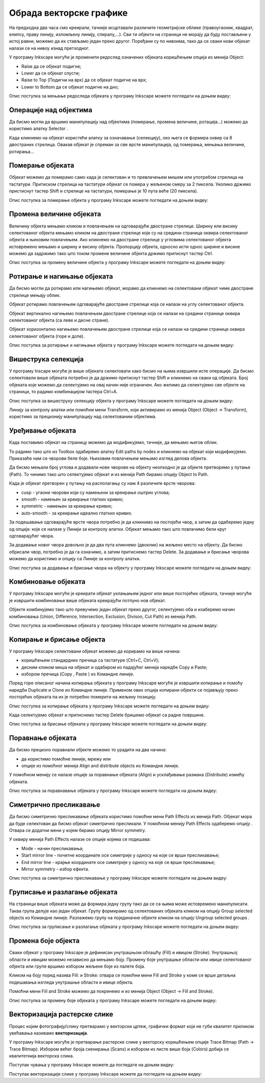Обрада векторске графике
========================

.. infonote::
 
 На овом часу ћемо говорити о:
    •	 oперацијама над објектима;
    •	 векторизацији растерске слике.

.. |y1| image:: ../../_images/L78S1.png
            :width: 30px


.. |y2| image:: ../../_images/L78S2.png
            :width: 30px

			
.. |y3| image:: ../../_images/L78S3.png
            :width: 30px


.. |y4| image:: ../../_images/L78S4.png
            :width: 30px

На предходна два часа смо креирали, тачније исцртавали различите геометријске облике (правоугаоник, квадрат, елипсу, праву линију, изломљену линију, спиралу,...).
Сви ти објекти на страници не морају да буду постављени у истој равни, можемо да их стављамо један преко другог. Поређани су по нивоима, тако да се сваки нови објекат налази се на нивоу изнад претходног.

У програму Inkscape могуће је променити редослед означених објеката коришћењем опција из менија Object:

-  Raise |y1| да се објекат подигне;
-  Lower |y2| да се објекат спусти;
-  Raise to Top (Подигни на врх) |y3| да се објекат подигне на врх;
-  Lower to Bottom |y4| да се објекат подигне на дно;

Опис поступка за мењање редоследа објеката у програму Inkscape можете погледати на доњем видеу:

.. ytpopup:: D1Pir-75X0k
    :width: 735
    :height: 415
    :align: center

Операције над објектима
----------------------- 

.. |y5| image:: ../../_images/L78S5.png
            :width: 30px

Да бисмо могли да вршимо манипулацију над објектима (померање, промена величине, ротација...) можемо да користимо алатку Selector |y5|.  

Када кликнемо на објекат користећи алатку за означавање (селекцију), око њега се формира оквир са 8 двостраних стрелица. Овакав објекат је спреман за све врсте манипулација, од померања, мењања величине, ротирања...

Померање објеката
------------------ 

Објекат можемо да померамо само када је селектован и то превлачењем мишем или употребом стрелица на тастатури. 
Притиском стрелица на тастатури објекат се помера у жељеном смеру за 2 пиксела. Уколико држимо пристиснут тастер Shift и стрелице на тастатури, померање је 10 пута веће (20 пиксела).

Опис поступка за померање објекта у програму Inkscape можете погледати на доњем видеу:

.. ytpopup:: RjDnLivWCJk
    :width: 735
    :height: 415
    :align: center

Промена величине објеката
--------------------------

Величину објекта мењамо кликом и повлачењем на одговарајуће двостране стрелице. 
Ширину или висину селектованог објекта мењамо кликом на двостране стрелице које су на средини страница оквира селектованог објекта и њиховим повлачењем. 
Ако кликнемо на двостране стрелице у угловима селектованог објекта истовремено мењамо и ширину и висину објекта. 
Пропорцију објекта, односно исти однос ширине и висине можемо да задржимо тако што током промене величине објекта држимо притиснут тастер Ctrl.

Опис поступка за промену величине објекта у програму Inkscape можете погледати на доњем видеу:

.. ytpopup:: 9H0mZp3T_AU
    :width: 735
    :height: 415
    :align: center

Ротирање и нагињање објеката
----------------------------- 

Да бисмо могли да ротирамо или нагињемо објекат, морамо да кликнемо на селектовани објекат чиме двостране стрелице мењају облик. 

Објекат ротирамо повлачењем одговарајуће двостране стрелице којa се налази на углу селектованог објекта. 

Објекат вертикално нагињемо повлачењем двостране стрелице која се налази на средини странице оквира селектованог објекта (са леве и десне стране).

Објекат хоризонтално нагињемо повлачењем двостране стрелице која се налази на средини странице оквира селектованог објекта (горе и доле). 

Опис поступка за ротирање и нагињање објекта у програму Inkscape можете погледати на доњем видеу:

.. ytpopup:: 560DKAwqHo0
    :width: 735
    :height: 415
    :align: center

Вишеструка селекција 
---------------------

У програму Inscape могуће је више објеката селектовати како бисмо на њима извршили исте операције.
Да бисмо селектовали више објеката потребно је да држимо притиснут тастер Shift и кликнемо на сваки од објеката. 
Број објеката које можемо да селектујемо на овај начин није ограничен. 
Ако желимо да селектујемо све објекте на страници, то радимо комбинацијом тастера Ctrl+A.
  
Опис поступка за вишеструку селекцију објекта у програму Inkscape можете погледати на доњем видеу:

.. ytpopup:: KOOSJrmCGL8
    :width: 735
    :height: 415
    :align: center

.. |y6| image:: ../../_images/L78S6.png
            :width: 600px

Линију за контролу алатки |y6| или помоћни мени Transform, који активирамо из менија Object (Object →  Transform), користимо за прецизнију манипулацију над селектованим објектима. 

Уређивање објеката 
------------------

Када поставимо објекат на страницу можемо да модификујемо, тачније, да мењамо његов облик. 

.. |y8| image:: ../../_images/L78S8.png
            :width: 30px
  
То радимо тако што из Toolbox одабиремо алатку Edit paths by nodes |y8| и кликнемо на објекат који модификујемо. 
Приказаће нам се чворови беле боје. Њиховим повлачењем мењамо изглед делова објекта.

Да бисмо мењали број углова и додавали нове чворове на објекту неопходно је да објекте претворимо у путање (Path). То чинимо тако што селектујемо објекат и из менија Path бирамо опцију Object to Path.

Када је објекат претворен у путању на располагању су нам 4 различите врсте чворова:

-  cusp - угаони чворови који су намењени за креирање оштрих углова; 
-  smooth - намењен за креирање глатких кривих; 
-  symmetric - намењен за креирање кривих;  
-  auto-smooth - за креирање идеално глатких кривих. 

.. |y9| image:: ../../_images/L78S9.png
            :width: 100px

.. |y10| image:: ../../_images/L78S10.png
            :width: 100px

За подешавање одговарајуће врсте чвора потребно је да кликнимо на постојећи чвор, а затим да одаберемо једну од опција: |y9| које се налазе у Линији за контролу алатки. 
Објекат мењамо тако што повлачимо бели круг одговарајућег чвора. 

За додавање новог чвора довољно је да два пута кликнемо (двоклик) на жељено место на објекту. 
Да бисмо обрисали чвор, потребно је да га означимо, а затим притиснемо тастер Delete. 
За додавање и брисање чворова можемо да користимо и опцију |y10| са Линије за контролу алатки.

Опис поступка за додавање и брисање чвора на објекту у програму Inkscape можете погледати на доњем видеу:

.. ytpopup:: gidHEspmdYQ
    :width: 735
    :height: 415
    :align: center

Комбиновање објеката 
--------------------

У програму Inkscape могуће је креирати објекат уклањањем једног или више постојећих објеката, тачније могуће је извршити комбиновање више објеката креирајући потпуно нов објекат.

Објекте комбинујемо тако што превучемо један објекат преко другог, селектујемо оба и изаберемо начин комбиновања (Union, Difference, Intersection, Exclusion, Divison, Cut Path) из менија Path.


.. image:: ../../_images/L78S11.png
    :width: 200px
    :align: center


Опис поступка за комбиновање објеката у програму Inkscape можете погледати на доњем видеу:

.. ytpopup:: 4BalqI0w_so
    :width: 735
    :height: 415
    :align: center

Копирање и брисање објекта 
--------------------------

.. |y11| image:: ../../_images/L78S12.png
            :width: 30px


.. |y12| image:: ../../_images/L78S13.png
            :width: 30px


.. |y13| image:: ../../_images/L78S14.png
            :width: 30px

.. |y14| image:: ../../_images/L78S15.png
            :width: 30px

У програму Inkscape селектовани објекат можемо да корирамо на више начина:

-	коришћењем стандардних пречица са тастатуре (Ctrl+C, Ctrl+V);
-	десним кликом миша на објекат и одабиром из падајућег менија наредбе Copy и Paste;
-	избором пречица (Copy |y11|, Paste |y12|) из Командне линије. 

Поред горе описаног начина копирања објеката у програму Inkscape могуће је извршити копирање и помоћу наредби Duplicate |y13| и Clone |y14| из Командне линије. 
Применом ових опција копирани објекти се појављују преко постојећих објеката па их је потребно померити на жељену позицију. 

Опис поступка за копирање објеката у програму Inkscape можете погледати на доњем видеу:

.. ytpopup:: RmNS9EqKYAk
    :width: 735
    :height: 415
    :align: center

Када селектујемо објекат и притиснемо тастер Delete бришемо објекат са радне површине.

Опис поступка за брисање објеката у програму Inkscape можете погледати на доњем видеу:

.. ytpopup:: WWak7c7G0vE
    :width: 735
    :height: 415
    :align: center

Поравнање објеката 
-------------------

.. |y15| image:: ../../_images/L78S16.png
            :width: 30px

Да бисмо прецизно поравнали објекте можемо то урадити на два начина:

-  да користимо помоћне линије, мрежу или 
-  опције из помоћног менија Align and distribute objects |y15| из Командне линије. 

У помоћном менију се налазе опције за поравнање објеката (Align) и усклађивање размака (Distribute) измећу објеката.


.. image:: ../../_images/L78S17.png
    :width: 300px
    :align: center

Опис поступка за поравнавање објеката у програму Inkscape можете погледати на доњем видеу:

.. ytpopup:: _rtZp-X2Ewk
    :width: 735
    :height: 415
    :align: center

Симетрично пресликавање 
------------------------

.. |y17| image:: ../../_images/L78S18.png
            :width: 30px

Да бисмо симетрично пресликавање објеката користимо помоћни мени Path Effects из менија Path. 
Објекат мора да буде селектован да бисмо објекат симетрично пресликали. 
У помоћном менију Path Effects одаберемо опцију |y17|. Отвара се додатни мени у којем бирамо опцију Mirror symmetry.
	 
.. image:: ../../_images/L78S20.png
	:width: 300px
    :align: center

У оквиру менија Path Effects налазе се опције којима се подешава:

-	Mode - начин пресликавања;
-	Start mirror line - почетне координате осе симетрије у односу на које се врши пресликавање;
-   End mirror line - крајње координате осе симетрије у односу на које се врши пресликавање;
-	Mirror symmetry - избор ефекта.     	 

Опис поступка за симетрично пресликавање у програму Inkscape можете погледати на доњем видеу:

.. ytpopup:: OYcLWuCrqOI
    :width: 735
    :height: 415
    :align: center

Груписање и разлагање објеката
------------------------------- 

.. |y18| image:: ../../_images/L78S21.png
            :width: 30px

			
.. |y19| image:: ../../_images/L78S22.png
            :width: 30px

На страници више објеката може да формира једну групу тако да се са њима може истовремено манипулисати. Таква група делује као један објекат. 
Групу формирамо од селектованих објеката кликом на опцију Group selected objects |y18| из Командне линије. 
Разлажемо групу на појединачне објекте кликом на опцију Ungroup selected groups |y19|. 
  
Опис поступка за груписање и разлагање објеката у програму Inkscape можете погледати на доњем видеу:

.. ytpopup:: NPIMXmS6fao
    :width: 735
    :height: 415
    :align: center

Промена боје објекта 
--------------------

Сваки објекат у програму Inkscape је дефинисан унутрашњом облашћу (Fill) и ивицом (Stroke). Унутрашњој области и ивицам можемо независно да мењамо боју. 
Промену боје унутрашње области или ивице селектованог објекта или групе вршимо избором жељене боје из палете боја. 
    
.. image:: ../../_images/L78S23.png
            :width: 500px
            :align: center

Кликом на боју поред назива Fill: и Stroke: отвара се помоћни мени Fill and Stroke у коме се врше детаљна подешавања изгледа унутрашње области и ивице објекта. 
    
.. image:: ../../_images/L78S24.png
            :width: 400px
            :align: center

Помоћни мени Fill and Stroke можемо да покренемо и из менија Object (Object → Fill and Stroke).

Опис поступка за промену боје објеката у програму Inkscape можете погледати на доњем видеу:

.. ytpopup:: nnOe5zSusSM
    :width: 735
    :height: 415
    :align: center

Векторизација растерске слике 
------------------------------

Процес којим фотографију/слику претварамо у векторски цртеж, графички формат који не губи квалитет приликом увећавања називамо **векторизација**.

У програму Inkscape могуће је претварање растерске слике у векторску коришћењем опције Trace Bitmap (Path → Trace Bitmap). 
Избором већег броја скенирања (Scans) и избором из листе више боја (Colors) добија се квалитетнија векторска слика.

Поступак чувања у програму Inkscape можете да погледате на доњем видеу:

.. ytpopup:: DTINrBQIUkA
    :width: 735
    :height: 415
    :align: center 

Поступак векторизације слике у програму Inkscape можете да погледате на доњем видеу:

.. ytpopup:: UOlc-X4iOiM
    :width: 735
    :height: 415
    :align: center 

.. infonote::

 **Шта смо научили?**
    •	да је објектима могуће променити редослед на страници коришћењем наредби: подигни (Raise), спусти (Lower), подигни на врх (Raise to Top), спусти на дно (Lower to Bottom) из менија Object;
    •	да поред селекције, померања и ротирања, објекте можемо да копирамо, групишемо, поравнавамо, мењамо им боју или провидност и на тај начин додатно уређујемо векторску графику;
    •	да за симетрично пресликавање објеката користимо помоћни мени Path Effects из менија Path;
    •	да више објеката на страници може формирати једну групу. Када су објекти у групи, њима се може истовремено манипулисати (премештати, копирати, мењати боју,...);
    •	да је векторизација процес претварања фотографије/слике у векторски цртеж.